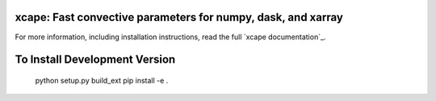 xcape: Fast convective parameters for numpy, dask, and xarray
=============================================================

|pypi| |conda forge| |Build Status| |codecov| |docs| |license|

For more information, including installation instructions, read the full
`xcape documentation`_.

.. |conda forge| image:: https://anaconda.org/conda-forge/xcape/badges/version.svg
   :target: https://anaconda.org/conda-forge/xcape
.. |DOI| image:: https://zenodo.org/badge/41581350.svg
   :target: https://zenodo.org/badge/latestdoi/41581350
.. |Build Status| image:: https://travis-ci.com/xgcm/xcape.svg?branch=master
   :target: https://travis-ci.com/xgcm/xcape
   :alt: travis-ci build status
.. |codecov| image:: https://codecov.io/github/xgcm/xcape/coverage.svg?branch=master
   :target: https://codecov.io/github/xgcm/xcape?branch=master
   :alt: code coverage
.. |pypi| image:: https://badge.fury.io/py/xcape.svg
   :target: https://badge.fury.io/py/xcape
   :alt: pypi package
.. |docs| image:: http://readthedocs.org/projects/xcape/badge/?version=latest
   :target: http://xcape.readthedocs.org/en/stable/?badge=latest
   :alt: documentation status
.. |license| image:: https://img.shields.io/github/license/mashape/apistatus.svg
   :target: https://github.com/xgcm/xcape
   :alt: license


To Install Development Version
==============================

    python setup.py build_ext
    pip install -e . 
